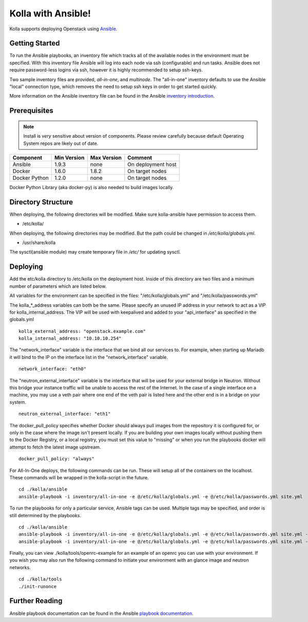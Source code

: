 Kolla with Ansible!
===================

Kolla supports deploying Openstack using
`Ansible <https://docs.ansible.com>`__.

Getting Started
---------------

To run the Ansible playbooks, an inventory file which tracks all of the
available nodes in the environment must be specified. With this
inventory file Ansible will log into each node via ssh (configurable)
and run tasks. Ansible does not require password-less logins via ssh,
however it is highly recommended to setup ssh-keys.

Two sample inventory files are provided, *all-in-one*, and *multinode*.
The "all-in-one" inventory defaults to use the Ansible "local"
connection type, which removes the need to setup ssh keys in order to
get started quickly.

More information on the Ansible inventory file can be found in the Ansible
`inventory introduction <https://docs.ansible.com/intro_inventory.html>`__.

Prerequisites
-------------

.. NOTE:: Install is *very* sensitive about version of components.  Please
  review carefully because default Operating System repos are likely out of
  date.

=====================   ===========  ===========  =========================
Component               Min Version  Max Version  Comment
=====================   ===========  ===========  =========================
Ansible                 1.9.3        none         On deployment host
Docker                  1.6.0        1.8.2        On target nodes
Docker Python           1.2.0        none         On target nodes
=====================   ===========  ===========  =========================

Docker Python Library (aka docker-py) is also needed to build images
locally.

Directory Structure
-------------------

When deploying, the following directories will be modified. Make sure
kolla-ansible have permission to access them.

- /etc/kolla/

When deploying, the following directories may be modified. But the path
could be changed in `/etc/kolla/globals.yml`.

- /usr/share/kolla

The sysctl(ansible module) may create temporary file in `/etc/` for
updating sysctl.

Deploying
---------

Add the etc/kolla directory to /etc/kolla on the deployment host. Inside
of this directory are two files and a minimum number of parameters which
are listed below.

All variables for the environment can be specified in the files:
"/etc/kolla/globals.yml" and "/etc/kolla/passwords.yml"

The kolla\_\*\_address variables can both be the same. Please specify
an unused IP address in your network to act as a VIP for
kolla\_internal\_address. The VIP will be used with keepalived and
added to your "api\_interface" as specified in the globals.yml

::

    kolla_external_address: "openstack.example.com"
    kolla_internal_address: "10.10.10.254"

The "network\_interface" variable is the interface that we bind all our
services to. For example, when starting up Mariadb it will bind to the
IP on the interface list in the "network\_interface" variable.

::

    network_interface: "eth0"

The "neutron\_external\_interface" variable is the interface that will
be used for your external bridge in Neutron. Without this bridge your
instance traffic will be unable to access the rest of the Internet. In
the case of a single interface on a machine, you may use a veth pair
where one end of the veth pair is listed here and the other end is in a
bridge on your system.

::

    neutron_external_interface: "eth1"

The docker\_pull\_policy specifies whether Docker should always pull
images from the repository it is configured for, or only in the case
where the image isn't present locally. If you are building your own
images locally without pushing them to the Docker Registry, or a local
registry, you must set this value to "missing" or when you run the
playbooks docker will attempt to fetch the latest image upstream.

::

    docker_pull_policy: "always"

For All-In-One deploys, the following commands can be run. These will
setup all of the containers on the localhost. These commands will be
wrapped in the kolla-script in the future.

::

    cd ./kolla/ansible
    ansible-playbook -i inventory/all-in-one -e @/etc/kolla/globals.yml -e @/etc/kolla/passwords.yml site.yml

To run the playbooks for only a particular service, Ansible tags can be
used. Multiple tags may be specified, and order is still determined by
the playbooks.

::

    cd ./kolla/ansible
    ansible-playbook -i inventory/all-in-one -e @/etc/kolla/globals.yml -e @/etc/kolla/passwords.yml site.yml --tags rabbitmq
    ansible-playbook -i inventory/all-in-one -e @/etc/kolla/globals.yml -e @/etc/kolla/passwords.yml site.yml --tags rabbitmq,mariadb

Finally, you can view ./kolla/tools/openrc-example for an example of an
openrc you can use with your environment. If you wish you may also run
the following command to initiate your environment with an glance image
and neutron networks.

::

    cd ./kolla/tools
    ./init-runonce

Further Reading
---------------

Ansible playbook documentation can be found in the Ansible
`playbook documentation <http://docs.ansible.com/playbooks.html>`__.
